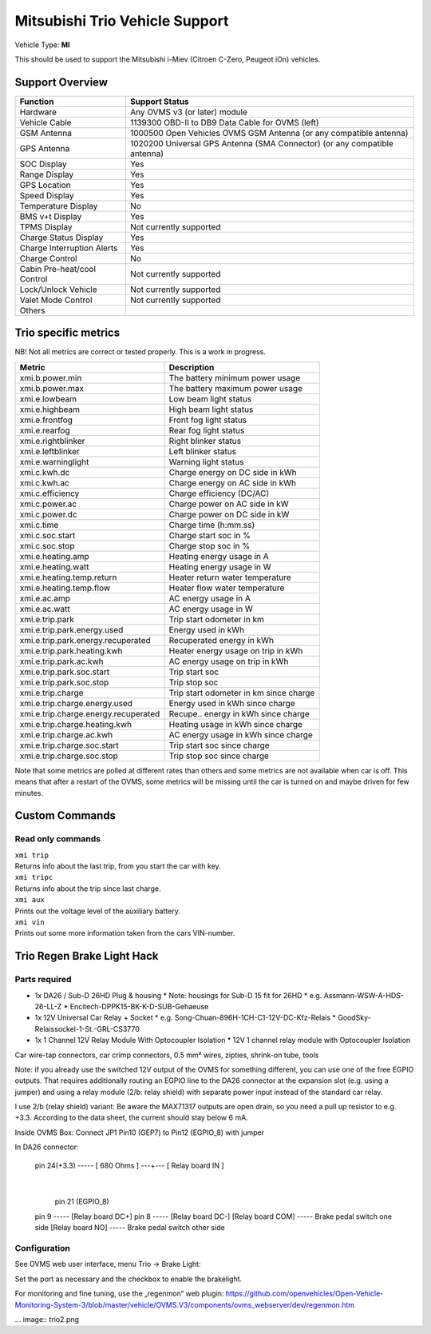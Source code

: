 ===============================
Mitsubishi Trio Vehicle Support
===============================

Vehicle Type: **MI**

This should be used to support the Mitsubishi i-Miev (Citroen C-Zero, Peugeot iOn) vehicles.

----------------
Support Overview
----------------

=========================== ==============
Function                    Support Status
=========================== ==============
Hardware                    Any OVMS v3 (or later) module
Vehicle Cable               1139300 OBD-II to DB9 Data Cable for OVMS (left)
GSM Antenna                 1000500 Open Vehicles OVMS GSM Antenna (or any compatible antenna)
GPS Antenna                 1020200 Universal GPS Antenna (SMA Connector) (or any compatible antenna)
SOC Display                 Yes
Range Display               Yes
GPS Location                Yes
Speed Display               Yes
Temperature Display         No
BMS v+t Display             Yes
TPMS Display                Not currently supported
Charge Status Display       Yes
Charge Interruption Alerts  Yes
Charge Control              No
Cabin Pre-heat/cool Control Not currently supported
Lock/Unlock Vehicle         Not currently supported
Valet Mode Control          Not currently supported
Others
=========================== ==============

---------------------
Trio specific metrics
---------------------

NB! Not all metrics are correct or tested properly. This is a work in progress.

==================================== ==================
Metric                               Description
==================================== ==================
xmi.b.power.min                      The battery minimum power usage 
xmi.b.power.max                      The battery maximum power usage
xmi.e.lowbeam                        Low beam light status
xmi.e.highbeam                       High beam light status
xmi.e.frontfog                       Front fog light status
xmi.e.rearfog                        Rear fog light status
xmi.e.rightblinker                   Right blinker status
xmi.e.leftblinker                    Left blinker status
xmi.e.warninglight                   Warning light status
xmi.c.kwh.dc                         Charge energy on DC side in kWh
xmi.c.kwh.ac                         Charge energy on AC side in kWh
xmi.c.efficiency                     Charge efficiency (DC/AC)
xmi.c.power.ac                       Charge power on AC side in kW
xmi.c.power.dc                       Charge power on DC side in kW
xmi.c.time                           Charge time (h:mm.ss)
xmi.c.soc.start                      Charge start soc in %
xmi.c.soc.stop                       Charge stop soc in %
xmi.e.heating.amp                    Heating energy usage in A
xmi.e.heating.watt                   Heating energy usage in W
xmi.e.heating.temp.return            Heater return water temperature 
xmi.e.heating.temp.flow              Heater flow water temperature
xmi.e.ac.amp                         AC energy usage in A
xmi.e.ac.watt                        AC energy usage in W
xmi.e.trip.park                      Trip start odometer in km
xmi.e.trip.park.energy.used          Energy used in kWh
xmi.e.trip.park.energy.recuperated   Recuperated energy in kWh
xmi.e.trip.park.heating.kwh          Heater energy usage on trip in kWh
xmi.e.trip.park.ac.kwh               AC energy usage on trip in kWh
xmi.e.trip.park.soc.start            Trip start soc
xmi.e.trip.park.soc.stop             Trip stop soc
xmi.e.trip.charge                    Trip start odometer in km since charge
xmi.e.trip.charge.energy.used        Energy used in kWh since charge
xmi.e.trip.charge.energy.recuperated Recupe.. energy in kWh since charge
xmi.e.trip.charge.heating.kwh        Heating usage in kWh since charge
xmi.e.trip.charge.ac.kwh             AC energy usage in kWh since charge
xmi.e.trip.charge.soc.start          Trip start soc since charge
xmi.e.trip.charge.soc.stop           Trip stop soc since charge
==================================== ==================

Note that some metrics are polled at different rates than others and some metrics are not available when car is off. This means that after a restart of the OVMS, some metrics will be missing until the car is turned on and maybe driven for few minutes.

---------------
Custom Commands
---------------

^^^^^^^^^^^^^^^^^^
Read only commands
^^^^^^^^^^^^^^^^^^

| ``xmi trip``
| Returns info about the last trip, from you start the car with key.

| ``xmi tripc``
| Returns info about the trip since last charge.

| ``xmi aux``
| Prints out the voltage level of the auxiliary battery.

| ``xmi vin``
| Prints out some more information taken from the cars VIN-number.

---------------------------
Trio Regen Brake Light Hack
---------------------------

^^^^^^^^^^^^^^
Parts required
^^^^^^^^^^^^^^

* 1x DA26 / Sub-D 26HD Plug & housing
  * Note: housings for Sub-D 15 fit for 26HD
  * e.g. Assmann-WSW-A-HDS-26-LL-Z
  * Encitech-DPPK15-BK-K-D-SUB-Gehaeuse
* 1x 12V Universal Car Relay + Socket
  * e.g. Song-Chuan-896H-1CH-C1-12V-DC-Kfz-Relais
  * GoodSky-Relaissockel-1-St.-GRL-CS3770
* 1x 1 Channel 12V Relay Module With Optocoupler Isolation
  * 12V 1 channel relay module with Optocoupler Isolation  

Car wire-tap connectors, car crimp connectors, 0.5 mm² wires, zipties, shrink-on tube, tools

Note: if you already use the switched 12V output of the OVMS for something different, you can use one of the free EGPIO outputs. That requires additionally routing an EGPIO line to the DA26 connector at the expansion slot (e.g. using a jumper) and using a relay module (2/b: relay shield) with separate power input instead of the standard car relay.

I use 2/b (relay shield) variant: Be aware the MAX71317 outputs are open drain, so you need a pull up resistor to e.g. +3.3. According to the data sheet, the current should stay below 6 mA.

Inside OVMS Box: Connect JP1 Pin10 (GEP7) to Pin12 (EGPIO_8) with jumper

In DA26 connector:

  pin 24(+3.3) ----- [ 680 Ohms ] ---+--- [ Relay board IN ]                                   		
                                     |
                            pin 21 (EGPIO_8)

  pin 9 ----- [Relay board DC+]
  pin 8 ----- [Relay board DC-]
  [Relay board COM] ----- Brake pedal switch one side
  [Relay board NO] ----- Brake pedal switch other side

^^^^^^^^^^^^^
Configuration
^^^^^^^^^^^^^

See OVMS web user interface, menu Trio → Brake Light:

.. image:: trio1.png

Set the port as necessary and the checkbox to enable the brakelight.

For monitoring and fine tuning, use the „regenmon“ web plugin:
https://github.com/openvehicles/Open-Vehicle-Monitoring-System-3/blob/master/vehicle/OVMS.V3/components/ovms_webserver/dev/regenmon.htm

... image:: trio2.png

